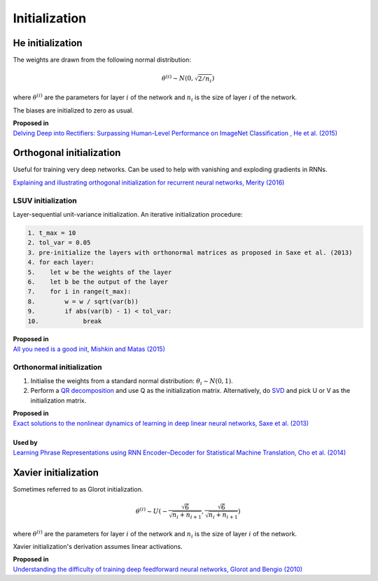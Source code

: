 """""""""""""""""""
Initialization
"""""""""""""""""""

He initialization
--------------------
The weights are drawn from the following normal distribution:

.. math::

  \theta^{(i)} \sim N(0, \sqrt{2/n_i})
  
where :math:`\theta^{(i)}` are the parameters for layer :math:`i` of the network and :math:`n_i` is the size of layer :math:`i` of the network.

The biases are initialized to zero as usual.

| **Proposed in** 
| `Delving Deep into Rectifiers: Surpassing Human-Level Performance on ImageNet Classification , He et al. (2015) <https://arxiv.org/abs/1502.01852>`_

Orthogonal initialization
----------------------------
Useful for training very deep networks.
Can be used to help with vanishing and exploding gradients in RNNs.

`Explaining and illustrating orthogonal initialization for recurrent neural networks, Merity (2016) <https://smerity.com/articles/2016/orthogonal_init.html>`_

LSUV initialization
______________________
Layer-sequential unit-variance initialization. An iterative initialization procedure:

.. code-block:: none

  1. t_max = 10
  2. tol_var = 0.05
  3. pre-initialize the layers with orthonormal matrices as proposed in Saxe et al. (2013)
  4. for each layer:
  5.    let w be the weights of the layer
  6.    let b be the output of the layer 
  7.    for i in range(t_max):
  8.        w = w / sqrt(var(b))
  9.        if abs(var(b) - 1) < tol_var:
  10.            break

| **Proposed in**
| `All you need is a good init, Mishkin and Matas (2015) <https://arxiv.org/abs/1511.06422>`_

Orthonormal initialization
____________________________

1. Initialise the weights from a standard normal distribution: :math:`\theta_i \sim N(0, 1)`.
2. Perform a `QR decomposition <https://ml-compiled.readthedocs.io/en/latest/linear_algebra.html#qr-decomposition>`_ and use Q as the initialization matrix. Alternatively, do `SVD <https://ml-compiled.readthedocs.io/en/latest/linear_algebra.html#singular-value-decomposition-svd>`_ and pick U or V as the initialization matrix.

| **Proposed in**
| `Exact solutions to the nonlinear dynamics of learning in deep linear neural networks, Saxe et al. (2013) <https://arxiv.org/abs/1312.6120>`_
|
| **Used by**
| `Learning Phrase Representations using RNN Encoder–Decoder for Statistical Machine Translation, Cho et al. (2014) <https://arxiv.org/pdf/1406.1078.pdf>`_

Xavier initialization
-----------------------
Sometimes referred to as Glorot initialization.

.. math::

  \theta^{(i)} \sim U(-\frac{\sqrt{6}}{\sqrt{n_i+n_{i+1}}},\frac{\sqrt{6}}{\sqrt{n_i+n_{i+1}}})
  
where :math:`\theta^{(i)}` are the parameters for layer :math:`i` of the network and :math:`n_i` is the size of layer :math:`i` of the network.

Xavier initialization's derivation assumes linear activations.

| **Proposed in** 
| `Understanding the difficulty of training deep feedforward neural networks, Glorot and Bengio (2010) <http://proceedings.mlr.press/v9/glorot10a/glorot10a.pdf>`_
